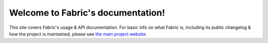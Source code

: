 ==================================
Welcome to Fabric's documentation!
==================================

This site covers Fabric's usage & API documentation. For basic info on what
Fabric is, including its public changelog & how the project is maintained,
please see `the main project website <http://fabfile.org>`_.
